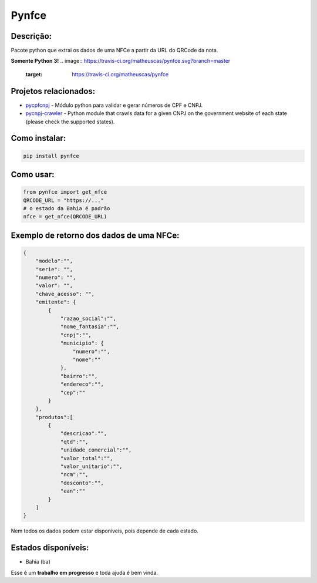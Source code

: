 ==============
Pynfce
==============

Descrição:
----------
Pacote python que extrai os dados de uma NFCe a partir da URL do QRCode da nota.

**Somente Python 3!**
.. image:: https://travis-ci.org/matheuscas/pynfce.svg?branch=master
    :target: https://travis-ci.org/matheuscas/pynfce
.. image:: https://codecov.io/gh/matheuscas/pynfce/branch/master/graph/badge.svg
  :target: https://codecov.io/gh/matheuscas/pynfce
.. image:: https://badge.fury.io/py/pynfce.svg
    :target: https://badge.fury.io/py/pynfce


Projetos relacionados:
----------------------
- `pycpfcnpj <https://github.com/matheuscas/pycpfcnpj>`_ - Módulo python para validar e gerar números de CPF e CNPJ.
- `pycnpj-crawler <https://github.com/matheuscas/pycnpj-crawler>`_ - Python module that crawls data for a given CNPJ on the government website of each state (please check the supported states).

Como instalar:
--------
.. code-block:: shell

   pip install pynfce

Como usar:
----------
.. code-block:: python

   from pynfce import get_nfce
   QRCODE_URL = "https://..."
   # o estado da Bahia é padrão
   nfce = get_nfce(QRCODE_URL)

Exemplo de retorno dos dados de uma NFCe:
-----------------------------------------
.. code-block:: python

    {
        "modelo":"",
        "serie": "",
        "numero": "",
        "valor": "",
        "chave_acesso": "",
        "emitente": {
            {
                "razao_social":"",
                "nome_fantasia":"",
                "cnpj":"",
                "municipio": {
                    "numero":"",
                    "nome":""
                },
                "bairro":"",
                "endereco":"",
                "cep":""
            }
        },
        "produtos":[
            {
                "descricao":"",
                "qtd":"",
                "unidade_comercial":"",
                "valor_total":"",
                "valor_unitario":"",
                "ncm":"",
                "desconto":"",
                "ean":""
            }
        ]
    }

Nem todos os dados podem estar disponíveis, pois depende de cada estado. 

Estados disponíveis:
--------------------
- Bahia (ba) 

Esse é um **trabalho em progresso** e toda ajuda é bem vinda. 

